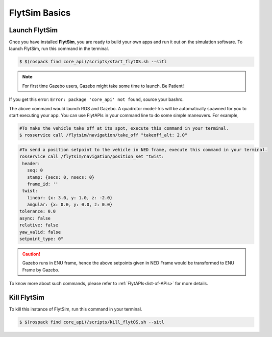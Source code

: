 .. _flytsim basics:

FlytSim Basics
==============

.. _launch flytsim:

Launch FlytSim
--------------

Once you have installed **FlytSim**, you are ready to build your own apps and run it out on the simulation software.
To launch FlytSim, run this command in the terminal.

.. code-block:: bash

	$ $(rospack find core_api)/scripts/start_flytOS.sh --sitl

.. note:: For first time Gazebo users, Gazebo might take some time to launch. Be Patient!

If you get this error: ``Error: package 'core_api' not found``, source your bashrc.

The above command would launch ROS and Gazebo. A quadrotor model-Iris will be automatically spawned for you to start executing your app. You can use FlytAPIs in your command line to do some simple maneuvers. For example,

.. code-block:: bash

	#To make the vehicle take off at its spot, execute this command in your terminal. 
	$ rosservice call /flytsim/navigation/take_off "takeoff_alt: 2.0"

.. code-block:: bash

	#To send a position setpoint to the vehicle in NED frame, execute this command in your terminal.
	rosservice call /flytsim/navigation/position_set "twist:
	 header:
	   seq: 0
	   stamp: {secs: 0, nsecs: 0}
	   frame_id: ''
	 twist:
	   linear: {x: 3.0, y: 1.0, z: -2.0}
	   angular: {x: 0.0, y: 0.0, z: 0.0}
	tolerance: 0.0
	async: false
	relative: false
	yaw_valid: false
	setpoint_type: 0"

.. caution:: Gazebo runs in ENU frame, hence the above setpoints given in NED Frame would be transformed to ENU Frame by Gazebo.

To know more about such commands, please refer to :ref:`FlytAPIs<list-of-APIs>` for more details.	

Kill FlytSim
------------

To kill this instance of FlytSim, run this command in your terminal.

.. code-block:: bash

	$ $(rospack find core_api)/scripts/kill_flytOS.sh --sitl




